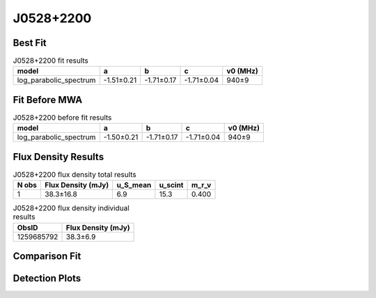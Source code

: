 .. _J0528+2200:
J0528+2200
==========

Best Fit
--------
.. image:: best_fits/J0528+2200_log_parabolic_spectrum_fit.png
  :width: 800

.. csv-table:: J0528+2200 fit results
   :header: "model","a","b","c","v0 (MHz)"

   "log_parabolic_spectrum","-1.51±0.21","-1.71±0.17","-1.71±0.04","940±9"

Fit Before MWA
--------------
.. image:: before_mwa/J0528+2200_log_parabolic_spectrum_fit.png
  :width: 800

.. csv-table:: J0528+2200 before fit results
   :header: "model","a","b","c","v0 (MHz)"

   "log_parabolic_spectrum","-1.50±0.21","-1.71±0.17","-1.71±0.04","940±9"


Flux Density Results
--------------------
.. csv-table:: J0528+2200 flux density total results
   :header: "N obs", "Flux Density (mJy)", "u_S_mean", "u_scint", "m_r_v"

   "1",  "38.3±16.8", "6.9", "15.3", "0.400"

.. csv-table:: J0528+2200 flux density individual results
   :header: "ObsID", "Flux Density (mJy)"

    "1259685792", "38.3±6.9"

Comparison Fit
--------------
.. image:: comparison_fits/J0528+2200_comparison_fit.png
  :width: 800

Detection Plots
---------------

.. image:: detection_plots/pf_1259685792_J0528+2200_05:28:52.26_+22:00:04.00_b1024_3744.90ms_Cand.pfd.png
  :width: 800

.. image:: on_pulse_plots/1259685792_J0528+2200_512_bins_gaussian_components.png
  :width: 800